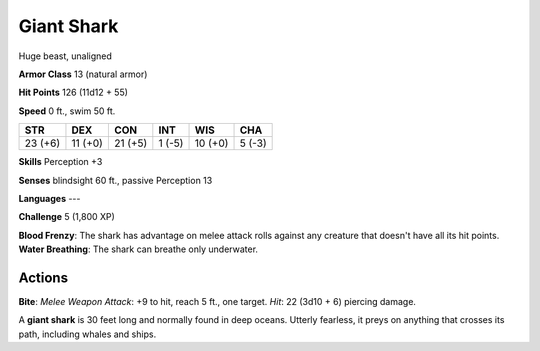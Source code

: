 
.. _srd:giant-shark:

Giant Shark
-----------

Huge beast, unaligned

**Armor Class** 13 (natural armor)

**Hit Points** 126 (11d12 + 55)

**Speed** 0 ft., swim 50 ft.

+-----------+-----------+-----------+----------+-----------+----------+
| STR       | DEX       | CON       | INT      | WIS       | CHA      |
+===========+===========+===========+==========+===========+==========+
| 23 (+6)   | 11 (+0)   | 21 (+5)   | 1 (-5)   | 10 (+0)   | 5 (-3)   |
+-----------+-----------+-----------+----------+-----------+----------+

**Skills** Perception +3

**Senses** blindsight 60 ft., passive Perception 13

**Languages** ---

**Challenge** 5 (1,800 XP)

**Blood Frenzy**: The shark has advantage on melee attack rolls against
any creature that doesn't have all its hit points. **Water Breathing**:
The shark can breathe only underwater.

Actions
~~~~~~~~~~~~~~~~~~~~~~~~~~~~~~~~~

**Bite**: *Melee Weapon Attack*: +9 to hit, reach 5 ft., one target.
*Hit*: 22 (3d10 + 6) piercing damage.

A **giant shark** is 30 feet long and normally found in deep oceans.
Utterly fearless, it preys on anything that crosses its path, including
whales and ships.
